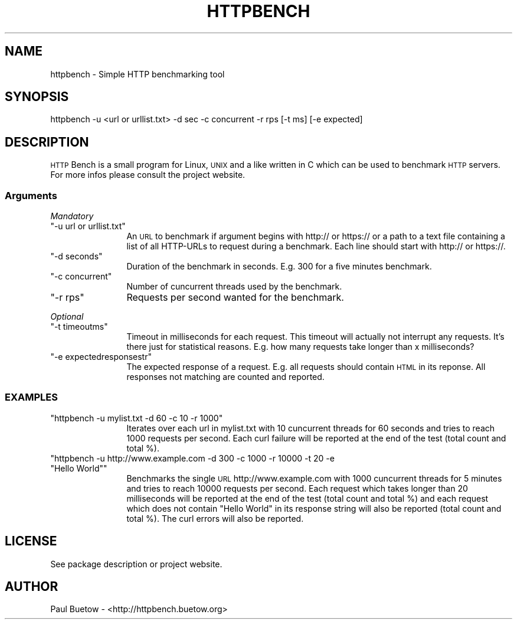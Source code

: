 .\" Automatically generated by Pod::Man 2.22 (Pod::Simple 3.07)
.\"
.\" Standard preamble:
.\" ========================================================================
.de Sp \" Vertical space (when we can't use .PP)
.if t .sp .5v
.if n .sp
..
.de Vb \" Begin verbatim text
.ft CW
.nf
.ne \\$1
..
.de Ve \" End verbatim text
.ft R
.fi
..
.\" Set up some character translations and predefined strings.  \*(-- will
.\" give an unbreakable dash, \*(PI will give pi, \*(L" will give a left
.\" double quote, and \*(R" will give a right double quote.  \*(C+ will
.\" give a nicer C++.  Capital omega is used to do unbreakable dashes and
.\" therefore won't be available.  \*(C` and \*(C' expand to `' in nroff,
.\" nothing in troff, for use with C<>.
.tr \(*W-
.ds C+ C\v'-.1v'\h'-1p'\s-2+\h'-1p'+\s0\v'.1v'\h'-1p'
.ie n \{\
.    ds -- \(*W-
.    ds PI pi
.    if (\n(.H=4u)&(1m=24u) .ds -- \(*W\h'-12u'\(*W\h'-12u'-\" diablo 10 pitch
.    if (\n(.H=4u)&(1m=20u) .ds -- \(*W\h'-12u'\(*W\h'-8u'-\"  diablo 12 pitch
.    ds L" ""
.    ds R" ""
.    ds C` ""
.    ds C' ""
'br\}
.el\{\
.    ds -- \|\(em\|
.    ds PI \(*p
.    ds L" ``
.    ds R" ''
'br\}
.\"
.\" Escape single quotes in literal strings from groff's Unicode transform.
.ie \n(.g .ds Aq \(aq
.el       .ds Aq '
.\"
.\" If the F register is turned on, we'll generate index entries on stderr for
.\" titles (.TH), headers (.SH), subsections (.SS), items (.Ip), and index
.\" entries marked with X<> in POD.  Of course, you'll have to process the
.\" output yourself in some meaningful fashion.
.ie \nF \{\
.    de IX
.    tm Index:\\$1\t\\n%\t"\\$2"
..
.    nr % 0
.    rr F
.\}
.el \{\
.    de IX
..
.\}
.\"
.\" Accent mark definitions (@(#)ms.acc 1.5 88/02/08 SMI; from UCB 4.2).
.\" Fear.  Run.  Save yourself.  No user-serviceable parts.
.    \" fudge factors for nroff and troff
.if n \{\
.    ds #H 0
.    ds #V .8m
.    ds #F .3m
.    ds #[ \f1
.    ds #] \fP
.\}
.if t \{\
.    ds #H ((1u-(\\\\n(.fu%2u))*.13m)
.    ds #V .6m
.    ds #F 0
.    ds #[ \&
.    ds #] \&
.\}
.    \" simple accents for nroff and troff
.if n \{\
.    ds ' \&
.    ds ` \&
.    ds ^ \&
.    ds , \&
.    ds ~ ~
.    ds /
.\}
.if t \{\
.    ds ' \\k:\h'-(\\n(.wu*8/10-\*(#H)'\'\h"|\\n:u"
.    ds ` \\k:\h'-(\\n(.wu*8/10-\*(#H)'\`\h'|\\n:u'
.    ds ^ \\k:\h'-(\\n(.wu*10/11-\*(#H)'^\h'|\\n:u'
.    ds , \\k:\h'-(\\n(.wu*8/10)',\h'|\\n:u'
.    ds ~ \\k:\h'-(\\n(.wu-\*(#H-.1m)'~\h'|\\n:u'
.    ds / \\k:\h'-(\\n(.wu*8/10-\*(#H)'\z\(sl\h'|\\n:u'
.\}
.    \" troff and (daisy-wheel) nroff accents
.ds : \\k:\h'-(\\n(.wu*8/10-\*(#H+.1m+\*(#F)'\v'-\*(#V'\z.\h'.2m+\*(#F'.\h'|\\n:u'\v'\*(#V'
.ds 8 \h'\*(#H'\(*b\h'-\*(#H'
.ds o \\k:\h'-(\\n(.wu+\w'\(de'u-\*(#H)/2u'\v'-.3n'\*(#[\z\(de\v'.3n'\h'|\\n:u'\*(#]
.ds d- \h'\*(#H'\(pd\h'-\w'~'u'\v'-.25m'\f2\(hy\fP\v'.25m'\h'-\*(#H'
.ds D- D\\k:\h'-\w'D'u'\v'-.11m'\z\(hy\v'.11m'\h'|\\n:u'
.ds th \*(#[\v'.3m'\s+1I\s-1\v'-.3m'\h'-(\w'I'u*2/3)'\s-1o\s+1\*(#]
.ds Th \*(#[\s+2I\s-2\h'-\w'I'u*3/5'\v'-.3m'o\v'.3m'\*(#]
.ds ae a\h'-(\w'a'u*4/10)'e
.ds Ae A\h'-(\w'A'u*4/10)'E
.    \" corrections for vroff
.if v .ds ~ \\k:\h'-(\\n(.wu*9/10-\*(#H)'\s-2\u~\d\s+2\h'|\\n:u'
.if v .ds ^ \\k:\h'-(\\n(.wu*10/11-\*(#H)'\v'-.4m'^\v'.4m'\h'|\\n:u'
.    \" for low resolution devices (crt and lpr)
.if \n(.H>23 .if \n(.V>19 \
\{\
.    ds : e
.    ds 8 ss
.    ds o a
.    ds d- d\h'-1'\(ga
.    ds D- D\h'-1'\(hy
.    ds th \o'bp'
.    ds Th \o'LP'
.    ds ae ae
.    ds Ae AE
.\}
.rm #[ #] #H #V #F C
.\" ========================================================================
.\"
.IX Title "HTTPBENCH 1"
.TH HTTPBENCH 1 "2012-04-20" "httpbench 0.2.1" "User Commands"
.\" For nroff, turn off justification.  Always turn off hyphenation; it makes
.\" way too many mistakes in technical documents.
.if n .ad l
.nh
.SH "NAME"
httpbench \- Simple HTTP benchmarking tool
.SH "SYNOPSIS"
.IX Header "SYNOPSIS"
httpbench \-u <url or urllist.txt> \-d sec \-c concurrent \-r rps [\-t ms] [\-e expected]
.SH "DESCRIPTION"
.IX Header "DESCRIPTION"
\&\s-1HTTP\s0 Bench is a small program for Linux, \s-1UNIX\s0 and a like written in C which can be used to benchmark \s-1HTTP\s0 servers. For more infos please consult the project website.
.SS "Arguments"
.IX Subsection "Arguments"
\fIMandatory\fR
.IX Subsection "Mandatory"
.ie n .IP """\-u url or urllist.txt""" 12
.el .IP "\f(CW\-u url or urllist.txt\fR" 12
.IX Item "-u url or urllist.txt"
An \s-1URL\s0 to benchmark if argument begins with http:// or https:// or a path to a text file containing a list of all HTTP-URLs to request during a benchmark. Each line should start with http:// or https://.
.ie n .IP """\-d seconds""" 12
.el .IP "\f(CW\-d seconds\fR" 12
.IX Item "-d seconds"
Duration of the benchmark in seconds. E.g. 300 for a five minutes benchmark.
.ie n .IP """\-c concurrent""" 12
.el .IP "\f(CW\-c concurrent\fR" 12
.IX Item "-c concurrent"
Number of cuncurrent threads used by the benchmark.
.ie n .IP """\-r rps""" 12
.el .IP "\f(CW\-r rps\fR" 12
.IX Item "-r rps"
Requests per second wanted for the benchmark.
.PP
\fIOptional\fR
.IX Subsection "Optional"
.ie n .IP """\-t timeoutms""" 12
.el .IP "\f(CW\-t timeoutms\fR" 12
.IX Item "-t timeoutms"
Timeout in milliseconds for each request. This timeout will actually not interrupt any requests. It's there just for statistical reasons. E.g. how many requests take longer than x milliseconds?
.ie n .IP """\-e expectedresponsestr""" 12
.el .IP "\f(CW\-e expectedresponsestr\fR" 12
.IX Item "-e expectedresponsestr"
The expected response of a request. E.g. all requests should contain \s-1HTML\s0 in its reponse. All responses not matching are counted and reported.
.SS "\s-1EXAMPLES\s0"
.IX Subsection "EXAMPLES"
.ie n .IP """httpbench \-u mylist.txt \-d 60 \-c 10 \-r 1000""" 12
.el .IP "\f(CWhttpbench \-u mylist.txt \-d 60 \-c 10 \-r 1000\fR" 12
.IX Item "httpbench -u mylist.txt -d 60 -c 10 -r 1000"
Iterates over each url in mylist.txt with 10 cuncurrent threads for 60 seconds and tries to reach 1000 requests per second. Each curl failure will be reported at the end of the test (total count and total %).
.ie n .IP """httpbench \-u http://www.example.com \-d 300 \-c 1000 \-r 10000 \-t 20 \-e ""Hello World""""" 12
.el .IP "\f(CWhttpbench \-u http://www.example.com \-d 300 \-c 1000 \-r 10000 \-t 20 \-e ``Hello World''\fR" 12
.IX Item "httpbench -u http://www.example.com -d 300 -c 1000 -r 10000 -t 20 -e ""Hello World"""
Benchmarks the single \s-1URL\s0 http://www.example.com with 1000 cuncurrent threads for 5 minutes and tries to reach 10000 requests per second. Each request which takes longer than 20 milliseconds will be reported at the end of the test (total count and total %) and each request which does not contain \*(L"Hello World\*(R" in its response string will also be reported (total count and total %). The curl errors will also be reported.
.SH "LICENSE"
.IX Header "LICENSE"
See package description or project website.
.SH "AUTHOR"
.IX Header "AUTHOR"
Paul Buetow \- <http://httpbench.buetow.org>
